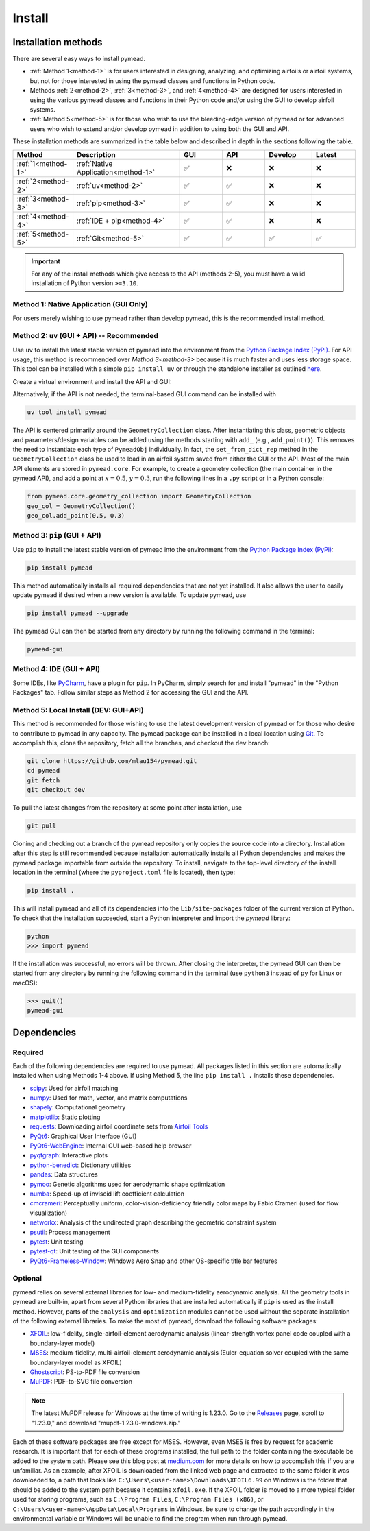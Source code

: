 =======
Install
=======

Installation methods
====================

There are several easy ways to install pymead.

- :ref:`Method 1<method-1>` is for users interested in
  designing, analyzing, and optimizing airfoils or airfoil systems, but not for those
  interested in using the pymead classes and functions in Python code.
- Methods :ref:`2<method-2>`, :ref:`3<method-3>`, and :ref:`4<method-4>`
  are designed for users interested in using the
  various pymead classes and functions in their Python code and/or using the GUI
  to develop airfoil systems.
- :ref:`Method 5<method-5>` is for those who wish to use the bleeding-edge version of pymead or for
  advanced users who wish to extend
  and/or develop pymead in addition to using both the GUI and API.

These installation methods are summarized in the table below and described in depth in the sections
following the table.


.. |check|   unicode:: U+02705 .. CHECK MARK
.. |cross|   unicode:: U+0274C .. CROSS MARK


.. list-table::
   :widths: 15 32 13 13 14 13
   :header-rows: 1
   :class: max-width-table

   * - Method
     - Description
     - GUI
     - API
     - Develop
     - Latest
   * - :ref:`1<method-1>`
     - :ref:`Native Application<method-1>`
     - |check|
     - |cross|
     - |cross|
     - |cross|
   * - :ref:`2<method-2>`
     - :ref:`uv<method-2>`
     - |check|
     - |check|
     - |cross|
     - |cross|
   * - :ref:`3<method-3>`
     - :ref:`pip<method-3>`
     - |check|
     - |check|
     - |cross|
     - |cross|
   * - :ref:`4<method-4>`
     - :ref:`IDE + pip<method-4>`
     - |check|
     - |check|
     - |cross|
     - |cross|
   * - :ref:`5<method-5>`
     - :ref:`Git<method-5>`
     - |check|
     - |check|
     - |check|
     - |check|


.. important::

    For any of the install methods which give access to the API (methods 2-5),
    you must have a valid installation of Python version ``>=3.10``.


.. _method-1:

Method 1: Native Application (GUI Only)
---------------------------------------

For users merely wishing to use pymead rather than develop pymead, this is the recommended install method.

.. tab-set::

    .. tab-item:: Windows

        Go to the `release page on GitHub <https://github.com/mlau154/pymead/releases>`_ and download the ``.exe``
        file under the "Assets" dropdown menu. Click on the ``.exe`` and follow the self-contained instructions
        to install pymead. For this install method, neither Python nor any of the "required_" dependencies are
        necessary to run the pymead executable. Only the "optional_" dependencies are necessary to run
        some commands in pymead.

        You will be notified automatically at application startup if there is an update for pymead available.
        On Windows, the installation wizard will handle the uninstall/upgrade process for you automatically once
        it is downloaded and run.

        To run pymead, double-click on the pymead program created in the selected install location. Alternatively,
        type *pymead* in the Windows search bar and press enter.

    .. tab-item:: Linux

        Go to the `release page on GitHub <https://github.com/mlau154/pymead/releases>`_ and download the
        ``-linux.tar.gz`` file. Then, move the tarball to the desired location and extract it in that location by
        double-clicking the tarball in a file explorer or by navigating to the tarball's location and using

        .. code-block::

          tar -xvzf <pymead-tarball-name.tar.gz>

        in a terminal. In Linux, the recommended method for opening the GUI is through a terminal command.
        The location
        where pymead was extracted should be added to the system's path. This can be done temporarily
        using the ``export``
        command in a terminal (for example, if `pymead` was extracted to ``~/Documents/pymead``)...

        .. code-block::

           export PATH="~/Documents/pymead:$PATH"


        ...or by adding the previous command to the end of ``.bashrc`` file and sourcing it:

        .. code-block::

           nano ~/.bashrc
           source ~/.bashrc


        With this permanent save method, pymead can be opened from any terminal in any location simply by
        typing ``pymead``.
        Note that the directory used in the steps above should be the on containing both the `pymead` executable
        and the ``_internals`` directory. When downloading
        updates to pymead (you will be notified of these at application startup when they are available), you can
        simply replace the original extracted folder with the newly extracted folder. It is *very important* to not
        remove the pymead application from the folder that contains the ``_internals`` folder, since pymead needs
        these to run.



.. _method-2:

Method 2: ``uv`` (GUI + API) -- Recommended
-------------------------------------------
Use ``uv`` to install the latest stable version of pymead into the environment from the
`Python Package Index (PyPi) <https://pypi.org/project/pymead/>`_. For API usage,
this method is recommended over `Method 3<method-3>` because it is much faster and
uses less storage space. This tool can be installed with a simple ``pip install uv`` or
through the standalone installer as outlined `here <https://docs.astral.sh/uv/#installation>`_.

Create a virtual environment and install the API and GUI:

.. tab-set::

    .. tab-item:: Windows

        .. code-block::

            uv venv
            .venv\Scripts\activate
            uv pip install pymead

    .. tab-item:: Linux

        .. code-block::

            uv venv
            source .venv/bin/activate
            uv pip install pymead


Alternatively, if the API is not needed, the terminal-based GUI command can be installed
with

.. code-block::

    uv tool install pymead


The API is centered primarily around the ``GeometryCollection`` class. After instantiating this class, geometric
objects and parameters/design variables can be added using the methods starting with ``add_`` (e.g., ``add_point()``).
This removes the need to instantiate each type of ``PymeadObj`` individually. In fact, the ``set_from_dict_rep`` method
in the ``GeometryCollection`` class be used to load in an airfoil system saved from either the GUI or the API.
Most of the main API elements are stored in ``pymead.core``. For example, to create a geometry collection (the main
container in the pymead API), and add a point at :math:`x=0.5`, :math:`y=0.3`, run the following lines in a ``.py``
script or in a Python console:

.. code-block:: python

  from pymead.core.geometry_collection import GeometryCollection
  geo_col = GeometryCollection()
  geo_col.add_point(0.5, 0.3)


.. _method-3:

Method 3: ``pip`` (GUI + API)
-----------------------------
Use ``pip`` to install the latest stable version of pymead into the environment from the
`Python Package Index (PyPi) <https://pypi.org/project/pymead/>`_:

.. code-block::

  pip install pymead

This method automatically installs all required dependencies that are not yet installed. It also
allows the user to easily update pymead if desired when a new version is available. To update pymead, use

.. code-block::

  pip install pymead --upgrade

The pymead GUI can then be started from any directory by running the following command in the terminal:

.. code-block::

  pymead-gui


.. _method-4:

Method 4: IDE (GUI + API)
-------------------------
Some IDEs, like `PyCharm <https://www.jetbrains.com/pycharm/>`_, have a plugin for ``pip``. In PyCharm,
simply search for and install "pymead" in the "Python Packages" tab. Follow similar steps as Method 2 for
accessing the GUI and the API.

.. _method-5:

Method 5: Local Install (DEV: GUI+API)
-----------------------------------------
This method is recommended for those wishing to use the latest development version of pymead or for those who
desire to contribute to pymead in any capacity.
The pymead package can be installed in a local location using `Git <https://gitforwindows.org/>`_.
To accomplish this, clone the repository, fetch all the branches, and checkout the ``dev`` branch:

.. code-block::

  git clone https://github.com/mlau154/pymead.git
  cd pymead
  git fetch
  git checkout dev

To pull the latest changes from the repository at some point after installation, use

.. code-block::

  git pull

Cloning and checking out a branch of the pymead repository only copies the source code into a directory. Installation
after this step is still recommended because installation automatically installs all Python dependencies and makes the
pymead package importable from outside the repository. To install, navigate to the top-level directory of the install
location in the terminal (where the ``pyproject.toml`` file is located), then type:

.. code-block::

  pip install .

This will install pymead and all of its dependencies into the ``Lib/site-packages`` folder of the current version of
Python. To check that the installation succeeded, start a Python interpreter and import the *pymead* library:

.. code-block::

  python
  >>> import pymead

If the installation was successful, no errors will be thrown. After closing the interpreter,
the pymead GUI can then be started from any directory
by running the following command in the
terminal (use ``python3`` instead of ``py`` for Linux or macOS):

.. code-block::

  >>> quit()
  pymead-gui


Dependencies
============

Required
--------

Each of the following dependencies are required to use pymead. All packages listed in this section are automatically
installed when using Methods 1-4 above. If using Method 5, the line ``pip install .`` installs these
dependencies.

- `scipy <https://scipy.org/>`_: Used for airfoil matching
- `numpy <https://numpy.org/>`_: Used for math, vector, and matrix computations
- `shapely <https://shapely.readthedocs.io/en/stable/>`_: Computational geometry
- `matplotlib <https://matplotlib.org/>`_: Static plotting
- `requests <https://requests.readthedocs.io/en/latest/>`_: Downloading airfoil coordinate sets
  from `Airfoil Tools <http://airfoiltools.com/>`_
- `PyQt6 <https://pypi.org/project/PyQt6/>`_: Graphical User Interface (GUI)
- `PyQt6-WebEngine <https://pypi.org/project/PyQt6-WebEngine/>`_: Internal GUI web-based help browser
- `pyqtgraph <https://www.pyqtgraph.org/>`_: Interactive plots
- `python-benedict <https://pypi.org/project/python-benedict/>`_: Dictionary utilities
- `pandas <https://pandas.pydata.org/>`_: Data structures
- `pymoo <https://pymoo.org/>`_: Genetic algorithms used for aerodynamic shape optimization
- `numba <https://numba.pydata.org/>`_: Speed-up of inviscid lift coefficient calculation
- `cmcrameri <https://www.fabiocrameri.ch/colourmaps/>`_: Perceptually uniform, color-vision-deficiency friendly color
  maps by Fabio Crameri (used for flow visualization)
- `networkx <https://networkx.org/documentation/stable/>`_: Analysis of the undirected graph describing the geometric
  constraint system
- `psutil <https://pypi.org/project/psutil/>`_: Process management
- `pytest <https://docs.pytest.org/en/8.2.x/>`_: Unit testing
- `pytest-qt <https://pypi.org/project/pytest-qt/>`_: Unit testing of the GUI components
- `PyQt6-Frameless-Window <https://pyqt-frameless-window.readthedocs.io/en/latest/index.html>`_: Windows Aero Snap and
  other OS-specific title bar features

Optional
--------
pymead relies on several external libraries for low- and medium-fidelity
aerodynamic analysis. All the geometry tools in pymead are built-in, apart
from several Python libraries that are installed automatically if ``pip`` is used
as the install method. However, parts of the ``analysis`` and ``optimization`` modules
cannot be used without the separate installation of the following external libraries. To
make the most of pymead, download the following software packages:

- `XFOIL <https://web.mit.edu/drela/Public/web/xfoil/>`_: low-fidelity,
  single-airfoil-element aerodynamic analysis (linear-strength vortex
  panel code coupled with a boundary-layer model)
- `MSES <https://tlo.mit.edu/technologies/mses-software-high-lift-multielement-airfoil-configurations>`_:
  medium-fidelity, multi-airfoil-element aerodynamic analysis (Euler-equation
  solver coupled with the same boundary-layer model as XFOIL)
- `Ghostscript <https://www.ghostscript.com/>`_: PS-to-PDF file conversion
- `MuPDF <https://mupdf.com/>`_: PDF-to-SVG file conversion

.. note::

    The latest MuPDF release for Windows at the time of writing is 1.23.0.
    Go to the `Releases <https://mupdf.com/releases>`_ page, scroll to "1.23.0,"
    and download "mupdf-1.23.0-windows.zip."

Each of these software packages are free except for MSES. However, even MSES
is free by request for academic research. It is important that for each of these programs installed, the full path
to the folder containing the executable be added to the system path. Please see
this blog post at
`medium.com <https://medium.com/@kevinmarkvi/how-to-add-executables-to-your-path-in-windows-5ffa4ce61a53>`_ for more
details on how to accomplish this if you are unfamiliar. As an example, after XFOIL is downloaded from the linked web
page and extracted to the same folder it was downloaded to, a path that looks like
``C:\Users\<user-name>\Downloads\XFOIL6.99`` on Windows is the folder that should be added to the
system path because it contains ``xfoil.exe``. If the XFOIL folder is moved to a more typical
folder used for storing programs, such as ``C:\Program Files``, ``C:\Program Files (x86)``, or
``C:\Users\<user-name>\AppData\Local\Programs`` in Windows, be sure to change the path
accordingly in the environmental variable or Windows will be unable to find the program when
run through pymead.
